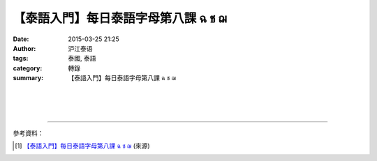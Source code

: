 【泰語入門】每日泰語字母第八課 ฉ ช ฌ
####################################

:date: 2015-03-25 21:25
:author: 沪江泰语
:tags: 泰國, 泰語
:category: 轉錄
:summary: 【泰語入門】每日泰語字母第八課 ฉ ช ฌ


.. container:: align-center video-container

  .. raw:: html

    <div id="fb-root"></div><script>(function(d, s, id) {  var js, fjs = d.getElementsByTagName(s)[0];  if (d.getElementById(id)) return;  js = d.createElement(s); js.id = id;  js.src = "//connect.facebook.net/en_US/sdk.js#xfbml=1&version=v2.0";  fjs.parentNode.insertBefore(js, fjs);}(document, 'script', 'facebook-jssdk'));</script><div class="fb-post" data-href="https://www.facebook.com/RichnessThai/posts/1624932021056409:0" data-width="500"><div class="fb-xfbml-parse-ignore"><blockquote cite="https://www.facebook.com/RichnessThai/posts/1624932021056409:0"><p>&#x3010;&#x6cf0;&#x8a9e;&#x5165;&#x9580;&#x3011;&#x6bcf;&#x65e5;&#x6cf0;&#x8a9e;&#x5b57;&#x6bcd;&#x7b2c;&#x516b;&#x8ab2; &#xe09; &#xe0a; &#xe0c;&#x4eca;&#x5929;&#x6211;&#x5011;&#x8981;&#x5b78;&#x7fd2;&#x7684;&#x662f;&#xe09; &#xe0a; &#xe0c; &#x9019;3&#x500b;&#x8f14;&#x97f3;&#xff0c;&#x56e0;&#x70ba;&#x767c;&#x97f3;&#x76f8;&#x4f3c;&#x6240;&#x4ee5;&#x4e00;&#x8d77;&#x4f86;&#x5b78;&#x7fd2;&#x3002;&#xe0a; &#xe0c; &#x4f4e;&#x8f14;&#x97f3;&#x767c;&#x97f3;&#x76f8;&#x540c; &#xe09; &#xe0a; &#xe0c; &#x820c;&#x9762;&#x786c;&#x816d;&#x585e;&#x64e6;&#x97f3;&#x3001;&#x6e05;&#x97f3;&#x3001;&#x9001;&#x6c23;&#x3002;&#x767c;&#x97f3;&#x90e8;&#x4f4d;&#x8207;&#xe08; &#x76f8;&#x540c;&#xff0c;&#x9019;&#x500b;&#x97f3;&#x5728;&#x6211;&#x5011;&#x6f22;&#x8a9e;&#x6709;&#x9ede;&#x50cf;&#x5e73;&#x820c;&#x97f3;co...</p>Posted by <a href="https://www.facebook.com/RichnessThai">富貴泰國邦</a> on <a href="https://www.facebook.com/RichnessThai/posts/1624932021056409:0">Wednesday, March 25, 2015</a></blockquote></div></div>

|
|
|

.. container:: align-center video-container

  .. raw:: html

    <iframe width="420" height="315" src="https://www.youtube.com/embed/FC962LXmyf0" frameborder="0" allowfullscreen></iframe>

----

參考資料：

.. [1] `【泰語入門】每日泰語字母第八課 ฉ ช ฌ <http://th.hujiang.com/new/p197648/>`_
       (來源)
